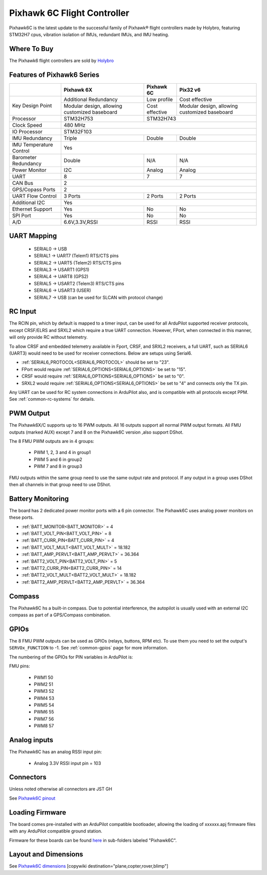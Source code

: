 .. _common-holybro-pixhawk6C:

============================
Pixhawk 6C Flight Controller
============================

Pixhawk6C is the latest update to the successful family of Pixhawk® flight controllers made by Holybro, featuring STM32H7 cpus, vibration isolation of IMUs, redundant IMUs, and IMU heating.

.. image:: ../../../images/holybro-pixhawk6/Pixhawk6C.png
    :target: ../_images/Pixhawk6C.png
    :width: 320px

Where To Buy
============

The Pixhawk6 flight controllers are sold by `Holybro <https://shop.holybro.com/c/flight-controllers_0456>`__

Features of Pixhawk6 Series
===========================

+---------------------+-----------------------------+-----------------+----------------------+
|                     |Pixhawk 6X                   |Pixhawk 6C       |Pix32 v6              |
+=====================+=============================+=================+======================+
|Key Design Point     |Additional Redundancy        |Low profile      |Cost effective        |
|                     +-----------------------------+-----------------+----------------------+
|                     |Modular design, allowing     |Cost effective   |Modular design,       |
|                     |customized baseboard         |                 |allowing customized   |
|                     |                             |                 |baseboard             |
+---------------------+-----------------------------+-----------------+----------------------+
|Processor            |STM32H753                    |               STM32H743                |
+---------------------+-----------------------------+-----------------+----------------------+
|Clock Speed          |                              480 MHz                                 |
+---------------------+-----------------------------+-----------------+----------------------+
|IO Processor         |                              STM32F103                               |
+---------------------+-----------------------------+-----------------+----------------------+
|IMU Redundancy       |Triple                       |Double           |Double                |
+---------------------+-----------------------------+-----------------+----------------------+
|IMU Temperature      |                             Yes                                      |
|Control              |                                                                      |
+---------------------+-----------------------------+-----------------+----------------------+
|Barometer            |                             |                 |                      |
|Redundancy           |Double                       |N/A              | N/A                  |
+---------------------+-----------------------------+-----------------+----------------------+
|Power Monitor        |I2C                          |Analog           |Analog                |
+---------------------+-----------------------------+-----------------+----------------------+
|UART                 |8                            |7                |7                     |
+---------------------+-----------------------------+-----------------+----------------------+
|CAN Bus              |                              2                                       |
+---------------------+-----------------------------+-----------------+----------------------+
|GPS/Copass Ports     |                             2                                        |
+---------------------+-----------------------------+-----------------+----------------------+
|UART Flow Control    |3 Ports                      |2 Ports          |2 Ports               |
+---------------------+-----------------------------+-----------------+----------------------+
|Additional I2C	      |                             Yes                                      |
+---------------------+-----------------------------+-----------------+----------------------+
|Ethernet Support     |Yes                          |No               |No                    |
+---------------------+-----------------------------+-----------------+----------------------+
|SPI Port             |Yes                          |No               |No                    |
+---------------------+-----------------------------+-----------------+----------------------+
|A/D                  |6.6V,3.3V,RSSI               |RSSI             |RSSI                  |
+---------------------+-----------------------------+-----------------+----------------------+


UART Mapping
============

 - SERIAL0 -> USB 
 - SERIAL1 -> UART7 (Telem1) RTS/CTS pins
 - SERIAL2 -> UART5 (Telem2) RTS/CTS pins
 - SERIAL3 -> USART1 (GPS1)
 - SERIAL4 -> UART8 (GPS2)
 - SERIAL5 -> USART2 (Telem3) RTS/CTS pins
 - SERIAL6 -> USART3 (USER)
 - SERIAL7 -> USB (can be used for SLCAN with protocol change)

RC Input
========
The RCIN pin, which by default is mapped to a timer input, can be used for all ArduPilot supported receiver protocols, except CRSF/ELRS and SRXL2 which require a true UART connection. However, FPort, when connected in this manner, will only provide RC without telemetry. 

To allow CRSF and embedded telemetry available in Fport, CRSF, and SRXL2 receivers, a full UART, such as SERIAL6 (UART3) would need to be used for receiver connections. Below are setups using Serial6.

- :ref:`SERIAL6_PROTOCOL<SERIAL6_PROTOCOL>` should be set to "23".

- FPort would require :ref:`SERIAL6_OPTIONS<SERIAL6_OPTIONS>` be set to "15".

- CRSF would require :ref:`SERIAL6_OPTIONS<SERIAL6_OPTIONS>` be set to "0".

- SRXL2 would require :ref:`SERIAL6_OPTIONS<SERIAL6_OPTIONS>` be set to "4" and connects only the TX pin.

Any UART can be used for RC system connections in ArduPilot also, and is compatible with all protocols except PPM. See :ref:`common-rc-systems` for details.

PWM Output
==========

The Pixhawk6X/C supports up to 16 PWM outputs. All 16 outputs
support all normal PWM output formats. All FMU outputs (marked AUX) except 7 and 8 on the Pixhawk6C version ,also support DShot.

The 8 FMU PWM outputs are in 4 groups:

 - PWM 1, 2, 3 and 4 in group1
 - PWM 5 and 6 in group2
 - PWM 7 and 8 in group3


FMU outputs within the same group need to use the same output rate and protocol. If
any output in a group uses DShot then all channels in that group need
to use DShot.

Battery Monitoring
==================

The board has 2 dedicated power monitor ports with a 6 pin
connector. The Pixhawk6C uses analog power monitors on these ports.

- :ref:`BATT_MONITOR<BATT_MONITOR>` = 4
- :ref:`BATT_VOLT_PIN<BATT_VOLT_PIN>` = 8
- :ref:`BATT_CURR_PIN<BATT_CURR_PIN>` = 4
- :ref:`BATT_VOLT_MULT<BATT_VOLT_MULT>` = 18.182
- :ref:`BATT_AMP_PERVLT<BATT_AMP_PERVLT>` = 36.364

- :ref:`BATT2_VOLT_PIN<BATT2_VOLT_PIN>` = 5
- :ref:`BATT2_CURR_PIN<BATT2_CURR_PIN>` = 14
- :ref:`BATT2_VOLT_MULT<BATT2_VOLT_MULT>` = 18.182
- :ref:`BATT2_AMP_PERVLT<BATT2_AMP_PERVLT>` = 36.364

Compass
=======

The Pixhawk6C hs a built-in compass. Due to potential
interference, the autopilot is usually used with an external I2C compass as
part of a GPS/Compass combination.

GPIOs
=====

The 8 FMU PWM outputs can be used as GPIOs (relays, buttons, RPM etc). To use them you need to set the output's ``SERVOx_FUNCTION`` to -1. See :ref:`common-gpios` page for more information.

The numbering of the GPIOs for PIN variables in ArduPilot is:

FMU pins:

 - PWM1 50
 - PWM2 51
 - PWM3 52
 - PWM4 53
 - PWM5 54
 - PWM6 55
 - PWM7 56
 - PWM8 57

Analog inputs
=============

The Pixhawk6C has an analog RSSI input pin:

 - Analog 3.3V RSSI input pin = 103

Connectors
==========

Unless noted otherwise all connectors are JST GH

See `Pixhawk6C pinout <https://docs.holybro.com/autopilot/pixhawk-6c/pixhawk-6c-pinout>`__


Loading Firmware
================

The board comes pre-installed with an ArduPilot compatible bootloader,
allowing the loading of xxxxxx.apj firmware files with any ArduPilot
compatible ground station.

Firmware for these boards can be found `here <https://firmware.ardupilot.org>`_ in  sub-folders labeled "Pixhawk6C".

Layout and Dimensions
=====================

See `Pixhawk6C dimensions <https://docs.holybro.com/autopilot/pixhawk-6c/dimensions>`__
[copywiki destination="plane,copter,rover,blimp"]
